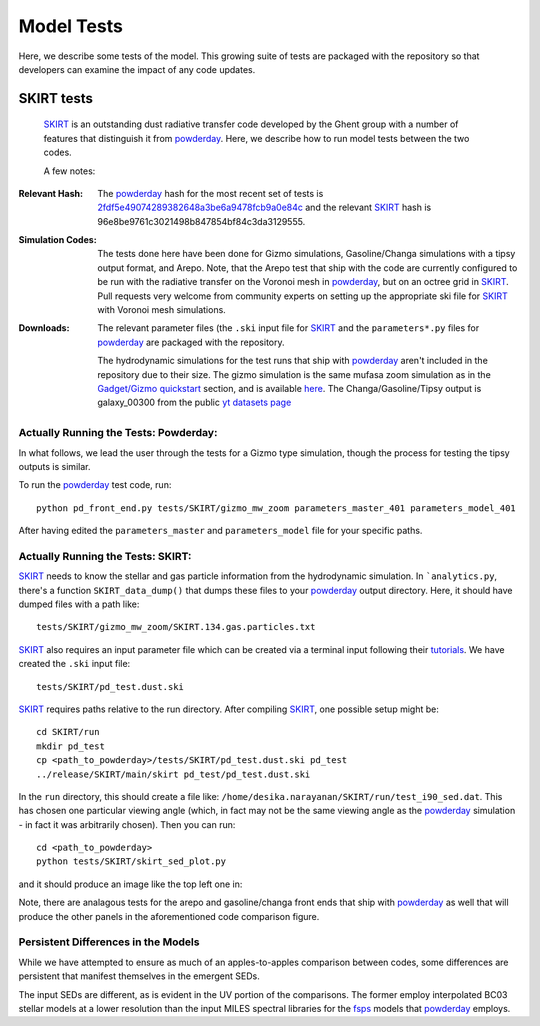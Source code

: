 Model Tests
**********

Here, we describe some tests of the model.  This growing suite of
tests are packaged with the repository so that developers can examine
the impact of any code updates.



SKIRT tests
============

 `SKIRT <http://www.skirt.ugent.be/root/index.html>`_ is an
 outstanding dust radiative transfer code developed by the Ghent group
 with a number of features that distinguish it from `powderday
 <https://github.com/dnarayanan/powderday.git>`_.  Here, we describe how to
 run model tests between the two codes.


 A few notes:

:Relevant Hash:
   
   The `powderday <https://github.com/dnarayanan/powderday.git>`_ hash for
   the most recent set of tests is `2fdf5e49074289382648a3be6a9478fcb9a0e84c <https://github.com/dnarayanan/powderday/commit/2fdf5e49074289382648a3be6a9478fcb9a0e84c>`_
   and the relevant `SKIRT
   <http://www.skirt.ugent.be/root/index.html>`_ hash is
   96e8be9761c3021498b847854bf84c3da3129555.
    

:Simulation Codes:

  The tests done here have been done for Gizmo simulations,
  Gasoline/Changa simulations with a tipsy output format, and Arepo.
  Note, that the Arepo test that ship with the code are currently
  configured to be run with the radiative transfer on the Voronoi mesh
  in `powderday <https://github.com/dnarayanan/powderday.git>`_, but
  on an octree grid in `SKIRT
  <http://www.skirt.ugent.be/root/index.html>`_.  Pull requests very
  welcome from community experts on setting up the appropriate ski
  file for `SKIRT <http://www.skirt.ugent.be/root/index.html>`_ with
  Voronoi mesh simulations.

:Downloads:

 The relevant
 parameter files (the ``.ski`` input file for `SKIRT
 <http://www.skirt.ugent.be/root/index.html>`_ and the
 ``parameters*.py`` files for `powderday
 <https://github.com/dnarayanan/powderday.git>`_ are packaged with the
 repository.
 

 The hydrodynamic simulations for the test runs that ship with
 `powderday <https://github.com/dnarayanan/powderday.git>`_ aren't included
 in the repository due to their size.  The gizmo simulation is the
 same mufasa zoom simulation as in the `Gadget/Gizmo quickstart
 <https://powderday.readthedocs.io/en/latest/quickstart.html#gadget-gizmo>`_
 section, and is available `here
 <https://www.dropbox.com/s/g6d47z3pm8l18p7/snapshot_134.hdf5?dl=0>`_.
 The Changa/Gasoline/Tipsy output is galaxy_00300 from the public `yt datasets page <https://yt-project.org/data/>`_
 
Actually Running the Tests: Powderday:
--------------

In what follows, we lead the user through the tests for a Gizmo type
simulation, though the process for testing the tipsy outputs is
similar.

To run the `powderday
<https://github.com/dnarayanan/powderday.git>`_ test code, run::

  python pd_front_end.py tests/SKIRT/gizmo_mw_zoom parameters_master_401 parameters_model_401

After having edited the ``parameters_master`` and ``parameters_model``
file for your specific paths.  

Actually Running the Tests: SKIRT:
--------------

`SKIRT <http://www.skirt.ugent.be/root/index.html>`_ needs to know
the stellar and gas particle information from the hydrodynamic
simulation.  In ```analytics.py``, there's a function
``SKIRT_data_dump()`` that dumps these files to your  `powderday <https://github.com/dnarayanan/powderday.git>`_ output directory.  Here, it should have dumped files with a path like::
  tests/SKIRT/gizmo_mw_zoom/SKIRT.134.gas.particles.txt

`SKIRT <http://www.skirt.ugent.be/root/index.html>`_ also requires an
input parameter file which can be created via a terminal input
following their `tutorials
<http://www.skirt.ugent.be/tutorials/index.html>`_.  We have created the ``.ski`` input file::
  tests/SKIRT/pd_test.dust.ski
  
`SKIRT <http://www.skirt.ugent.be/root/index.html>`_ requires paths
relative to the run directory.  After compiling `SKIRT
<http://www.skirt.ugent.be/root/index.html>`_, one possible setup might be::
  cd SKIRT/run
  mkdir pd_test
  cp <path_to_powderday>/tests/SKIRT/pd_test.dust.ski pd_test
  ../release/SKIRT/main/skirt pd_test/pd_test.dust.ski

In the ``run`` directory, this should create a file like:
``/home/desika.narayanan/SKIRT/run/test_i90_sed.dat``.  This has
chosen one particular viewing angle (which, in fact may not be the
same viewing angle as the `powderday
<https://github.com/dnarayanan/powderday.git>`_ simulation - in fact it was
arbitrarily chosen).  Then you can run::
  cd <path_to_powderday>
  python tests/SKIRT/skirt_sed_plot.py

and it should produce an image like the top left one in:

.. image :: images/powderday_skirt_comparison.png 
    :align: center

Note, there are analagous tests for the arepo and gasoline/changa
front ends that ship with `powderday
<https://github.com/dnarayanan/powderday.git>`_ as well that will produce the other panels in the aforementioned code comparison figure.
	  
Persistent Differences in the Models
--------------

While we have attempted to ensure as much of an apples-to-apples
comparison between codes, some differences are persistent that
manifest themselves in the emergent SEDs.

The input SEDs are different, as is evident in the UV portion of the comparisons. The former employ interpolated
BC03 stellar models at a lower resolution than the input MILES
spectral libraries for the `fsps
<https://code.google.com/p/fsps/source/checkout>`_ models that
`powderday <https://github.com/dnarayanan/powderday.git>`_ employs.



  


